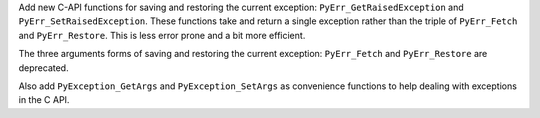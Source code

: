 Add new C-API functions for saving and restoring the current exception:
``PyErr_GetRaisedException`` and ``PyErr_SetRaisedException``.
These functions take and return a single exception rather than
the triple of  ``PyErr_Fetch`` and ``PyErr_Restore``.
This is less error prone and a bit more efficient.

The three arguments forms of saving and restoring the
current exception: ``PyErr_Fetch`` and ``PyErr_Restore``
are deprecated.

Also add ``PyException_GetArgs`` and ``PyException_SetArgs``
as convenience functions to help dealing with
exceptions in the C API.
